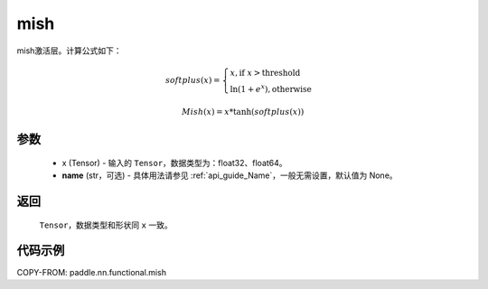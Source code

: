 .. _cn_api_nn_cn_mish:

mish
-------------------------------

.. py:function:: paddle.nn.functional.mish(x, name=None)

mish激活层。计算公式如下：

.. math::

        softplus(x) = \begin{cases}
                x, \text{if } x > \text{threshold} \\
                \ln(1 + e^{x}),  \text{otherwise}
            \end{cases}

        Mish(x) = x * \tanh(softplus(x))


参数
::::::::::
    - x (Tensor) - 输入的 ``Tensor``，数据类型为：float32、float64。
    - **name** (str，可选) - 具体用法请参见 :ref:`api_guide_Name`，一般无需设置，默认值为 None。

返回
::::::::::
    ``Tensor``，数据类型和形状同 ``x`` 一致。

代码示例
::::::::::

COPY-FROM: paddle.nn.functional.mish
